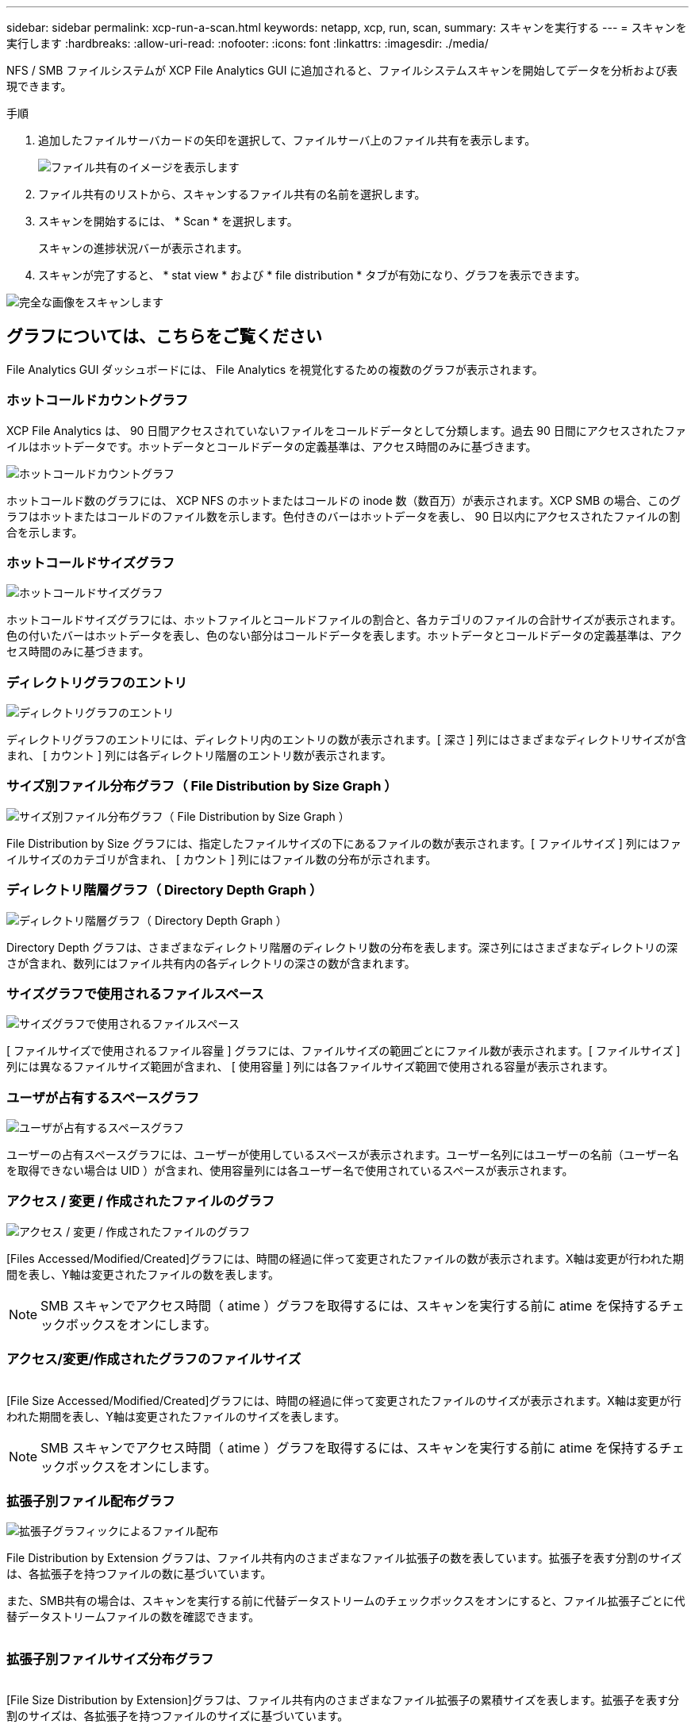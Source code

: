 ---
sidebar: sidebar 
permalink: xcp-run-a-scan.html 
keywords: netapp, xcp, run, scan, 
summary: スキャンを実行する 
---
= スキャンを実行します
:hardbreaks:
:allow-uri-read: 
:nofooter: 
:icons: font
:linkattrs: 
:imagesdir: ./media/


[role="lead"]
NFS / SMB ファイルシステムが XCP File Analytics GUI に追加されると、ファイルシステムスキャンを開始してデータを分析および表現できます。

.手順
. 追加したファイルサーバカードの矢印を選択して、ファイルサーバ上のファイル共有を表示します。
+
image:xcp_image4.png["ファイル共有のイメージを表示します"]

. ファイル共有のリストから、スキャンするファイル共有の名前を選択します。
. スキャンを開始するには、 * Scan * を選択します。
+
スキャンの進捗状況バーが表示されます。

. スキャンが完了すると、 * stat view * および * file distribution * タブが有効になり、グラフを表示できます。


image:xcp_image5.png["完全な画像をスキャンします"]



== グラフについては、こちらをご覧ください

File Analytics GUI ダッシュボードには、 File Analytics を視覚化するための複数のグラフが表示されます。



=== ホットコールドカウントグラフ

XCP File Analytics は、 90 日間アクセスされていないファイルをコールドデータとして分類します。過去 90 日間にアクセスされたファイルはホットデータです。ホットデータとコールドデータの定義基準は、アクセス時間のみに基づきます。

image:xcp_image6.png["ホットコールドカウントグラフ"]

ホットコールド数のグラフには、 XCP NFS のホットまたはコールドの inode 数（数百万）が表示されます。XCP SMB の場合、このグラフはホットまたはコールドのファイル数を示します。色付きのバーはホットデータを表し、 90 日以内にアクセスされたファイルの割合を示します。



=== ホットコールドサイズグラフ

image:xcp_image7.png["ホットコールドサイズグラフ"]

ホットコールドサイズグラフには、ホットファイルとコールドファイルの割合と、各カテゴリのファイルの合計サイズが表示されます。色の付いたバーはホットデータを表し、色のない部分はコールドデータを表します。ホットデータとコールドデータの定義基準は、アクセス時間のみに基づきます。



=== ディレクトリグラフのエントリ

image:xcp_image8.png["ディレクトリグラフのエントリ"]

ディレクトリグラフのエントリには、ディレクトリ内のエントリの数が表示されます。[ 深さ ] 列にはさまざまなディレクトリサイズが含まれ、 [ カウント ] 列には各ディレクトリ階層のエントリ数が表示されます。



=== サイズ別ファイル分布グラフ（ File Distribution by Size Graph ）

image:xcp_image9.png["サイズ別ファイル分布グラフ（ File Distribution by Size Graph ）"]

File Distribution by Size グラフには、指定したファイルサイズの下にあるファイルの数が表示されます。[ ファイルサイズ ] 列にはファイルサイズのカテゴリが含まれ、 [ カウント ] 列にはファイル数の分布が示されます。



=== ディレクトリ階層グラフ（ Directory Depth Graph ）

image:xcp_image10.png["ディレクトリ階層グラフ（ Directory Depth Graph ）"]

Directory Depth グラフは、さまざまなディレクトリ階層のディレクトリ数の分布を表します。深さ列にはさまざまなディレクトリの深さが含まれ、数列にはファイル共有内の各ディレクトリの深さの数が含まれます。



=== サイズグラフで使用されるファイルスペース

image:xcp_image11.png["サイズグラフで使用されるファイルスペース"]

[ ファイルサイズで使用されるファイル容量 ] グラフには、ファイルサイズの範囲ごとにファイル数が表示されます。[ ファイルサイズ ] 列には異なるファイルサイズ範囲が含まれ、 [ 使用容量 ] 列には各ファイルサイズ範囲で使用される容量が表示されます。



=== ユーザが占有するスペースグラフ

image:xcp_image12.png["ユーザが占有するスペースグラフ"]

ユーザーの占有スペースグラフには、ユーザーが使用しているスペースが表示されます。ユーザー名列にはユーザーの名前（ユーザー名を取得できない場合は UID ）が含まれ、使用容量列には各ユーザー名で使用されているスペースが表示されます。



=== アクセス / 変更 / 作成されたファイルのグラフ

image:xcp_image13.png["アクセス / 変更 / 作成されたファイルのグラフ"]

[Files Accessed/Modified/Created]グラフには、時間の経過に伴って変更されたファイルの数が表示されます。X軸は変更が行われた期間を表し、Y軸は変更されたファイルの数を表します。


NOTE: SMB スキャンでアクセス時間（ atime ）グラフを取得するには、スキャンを実行する前に atime を保持するチェックボックスをオンにします。



=== アクセス/変更/作成されたグラフのファイルサイズ

image:xcp-filesize-amc.png[""]

[File Size Accessed/Modified/Created]グラフには、時間の経過に伴って変更されたファイルのサイズが表示されます。X軸は変更が行われた期間を表し、Y軸は変更されたファイルのサイズを表します。


NOTE: SMB スキャンでアクセス時間（ atime ）グラフを取得するには、スキャンを実行する前に atime を保持するチェックボックスをオンにします。



=== 拡張子別ファイル配布グラフ

image:xcp_image14.png["拡張子グラフィックによるファイル配布"]

File Distribution by Extension グラフは、ファイル共有内のさまざまなファイル拡張子の数を表しています。拡張子を表す分割のサイズは、各拡張子を持つファイルの数に基づいています。

また、SMB共有の場合は、スキャンを実行する前に代替データストリームのチェックボックスをオンにすると、ファイル拡張子ごとに代替データストリームファイルの数を確認できます。

image:xcp-file-distribution-ads.png[""]



=== 拡張子別ファイルサイズ分布グラフ

image:xcp-filesize-dist-ex.png[""]

[File Size Distribution by Extension]グラフは、ファイル共有内のさまざまなファイル拡張子の累積サイズを表します。拡張子を表す分割のサイズは、各拡張子を持つファイルのサイズに基づいています。



=== タイプ別ファイル分布グラフ（ File Distribution by Type Graph ）

image:xcp_image15.png["拡張子グラフィックによるファイル配布"]

[ 配布タイプ別 ] グラフには、次のタイプのファイルの数が表示されます。

* reg: 通常のファイル
* LNK ：リンクのファイル
* specials ：デバイスファイルとキャラクタファイルを含むファイルです。
* dir ：ディレクトリを含むファイル
* ジャンクション： SMB でのみ使用できます


また、SMB共有の場合は、スキャンを実行する前に代替データストリームのチェックボックスをオンにすることで、さまざまなタイプの代替データストリームファイルの数を確認できます。

image:xcp-file-distribution-type.png[""]
